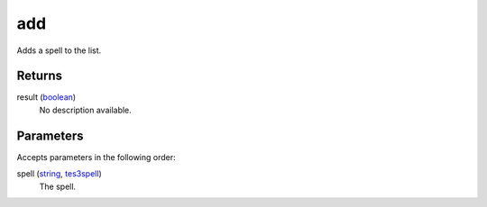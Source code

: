 add
====================================================================================================

Adds a spell to the list.

Returns
----------------------------------------------------------------------------------------------------

result (`boolean`_)
    No description available.

Parameters
----------------------------------------------------------------------------------------------------

Accepts parameters in the following order:

spell (`string`_, `tes3spell`_)
    The spell.

.. _`boolean`: ../../../lua/type/boolean.html
.. _`string`: ../../../lua/type/string.html
.. _`tes3spell`: ../../../lua/type/tes3spell.html
